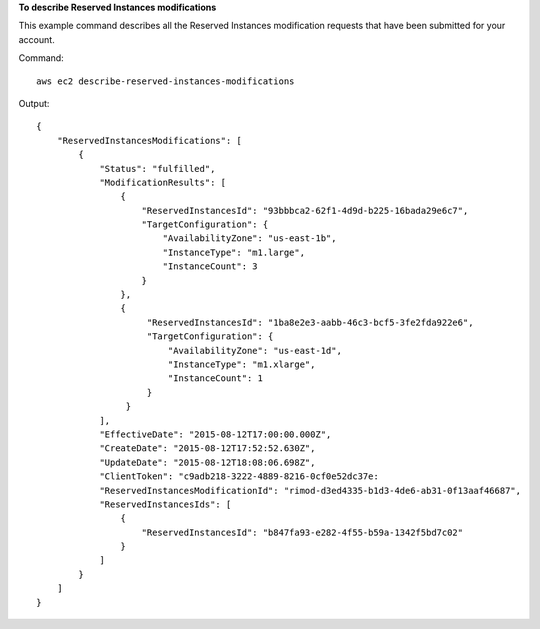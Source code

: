 **To describe Reserved Instances modifications**

This example command describes all the Reserved Instances modification requests that have been submitted for your account.

Command::

  aws ec2 describe-reserved-instances-modifications

Output::

  {
      "ReservedInstancesModifications": [
          {
              "Status": "fulfilled",
              "ModificationResults": [
                  {
                      "ReservedInstancesId": "93bbbca2-62f1-4d9d-b225-16bada29e6c7",
                      "TargetConfiguration": {
                          "AvailabilityZone": "us-east-1b",
                          "InstanceType": "m1.large",
                          "InstanceCount": 3
                      }
                  },
                  {
                       "ReservedInstancesId": "1ba8e2e3-aabb-46c3-bcf5-3fe2fda922e6",
                       "TargetConfiguration": {
                           "AvailabilityZone": "us-east-1d",
                           "InstanceType": "m1.xlarge",
                           "InstanceCount": 1
                       }
                   }
              ],
              "EffectiveDate": "2015-08-12T17:00:00.000Z",
              "CreateDate": "2015-08-12T17:52:52.630Z",
              "UpdateDate": "2015-08-12T18:08:06.698Z",
              "ClientToken": "c9adb218-3222-4889-8216-0cf0e52dc37e:
              "ReservedInstancesModificationId": "rimod-d3ed4335-b1d3-4de6-ab31-0f13aaf46687",
              "ReservedInstancesIds": [
                  {
                      "ReservedInstancesId": "b847fa93-e282-4f55-b59a-1342f5bd7c02"
                  }
              ]
          }
      ]
  }


